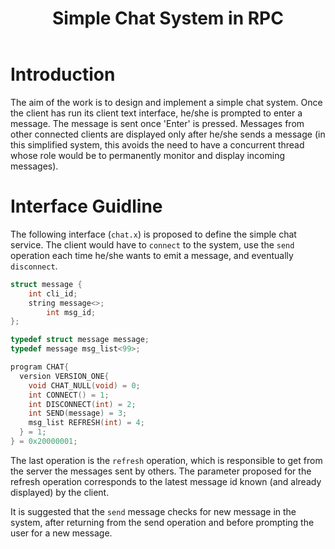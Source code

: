 #+TITLE: Simple Chat System in RPC 


* Introduction

The aim of the work is to design and implement a simple chat system.
Once the client has run its client text interface, he/she is prompted
to enter a message. The message is sent once 'Enter' is pressed. 
Messages from other connected clients are displayed only after 
he/she sends a message (in this simplified system, this avoids the need
to have a concurrent thread whose role would be to permanently monitor and
display incoming messages).

* Interface Guidline

The  following  interface (=chat.x=)  is  proposed  to  define the  simple  chat
service.  The client  would have  to  =connect= to  the system,  use the  =send=
operation each time he/she wants to emit a message, and eventually =disconnect=.


#+begin_src C
struct message {
	int cli_id;
	string message<>;
        int msg_id;
};

typedef struct message message;
typedef message msg_list<99>;

program CHAT{
  version VERSION_ONE{
    void CHAT_NULL(void) = 0;
    int CONNECT() = 1;
    int DISCONNECT(int) = 2;
    int SEND(message) = 3;
    msg_list REFRESH(int) = 4; 
  } = 1;
} = 0x20000001;
#+end_src



The last operation is the =refresh=  operation, which is responsible to get from
the server the messages sent by  others.  The parameter proposed for the refresh
operation corresponds to the latest message  id known (and already displayed) by
the client.

It is suggested  that the =send= message  checks for new message  in the system,
after returning from the send operation and  before prompting the user for a new
message.

